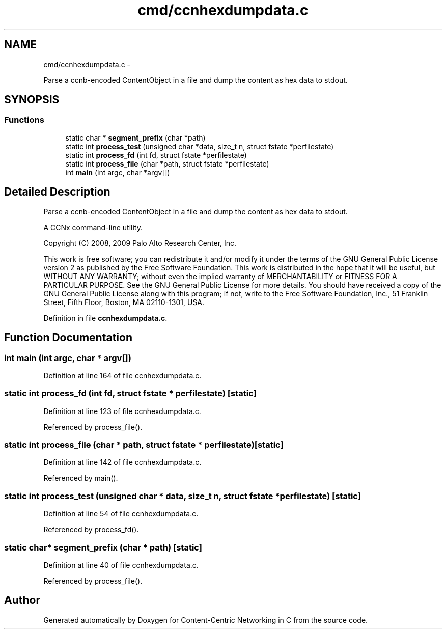 .TH "cmd/ccnhexdumpdata.c" 3 "19 May 2013" "Version 0.7.2" "Content-Centric Networking in C" \" -*- nroff -*-
.ad l
.nh
.SH NAME
cmd/ccnhexdumpdata.c \- 
.PP
Parse a ccnb-encoded ContentObject in a file and dump the content as hex data to stdout.  

.SH SYNOPSIS
.br
.PP
.SS "Functions"

.in +1c
.ti -1c
.RI "static char * \fBsegment_prefix\fP (char *path)"
.br
.ti -1c
.RI "static int \fBprocess_test\fP (unsigned char *data, size_t n, struct fstate *perfilestate)"
.br
.ti -1c
.RI "static int \fBprocess_fd\fP (int fd, struct fstate *perfilestate)"
.br
.ti -1c
.RI "static int \fBprocess_file\fP (char *path, struct fstate *perfilestate)"
.br
.ti -1c
.RI "int \fBmain\fP (int argc, char *argv[])"
.br
.in -1c
.SH "Detailed Description"
.PP 
Parse a ccnb-encoded ContentObject in a file and dump the content as hex data to stdout. 

A CCNx command-line utility.
.PP
Copyright (C) 2008, 2009 Palo Alto Research Center, Inc.
.PP
This work is free software; you can redistribute it and/or modify it under the terms of the GNU General Public License version 2 as published by the Free Software Foundation. This work is distributed in the hope that it will be useful, but WITHOUT ANY WARRANTY; without even the implied warranty of MERCHANTABILITY or FITNESS FOR A PARTICULAR PURPOSE. See the GNU General Public License for more details. You should have received a copy of the GNU General Public License along with this program; if not, write to the Free Software Foundation, Inc., 51 Franklin Street, Fifth Floor, Boston, MA 02110-1301, USA. 
.PP
Definition in file \fBccnhexdumpdata.c\fP.
.SH "Function Documentation"
.PP 
.SS "int main (int argc, char * argv[])"
.PP
Definition at line 164 of file ccnhexdumpdata.c.
.SS "static int process_fd (int fd, struct fstate * perfilestate)\fC [static]\fP"
.PP
Definition at line 123 of file ccnhexdumpdata.c.
.PP
Referenced by process_file().
.SS "static int process_file (char * path, struct fstate * perfilestate)\fC [static]\fP"
.PP
Definition at line 142 of file ccnhexdumpdata.c.
.PP
Referenced by main().
.SS "static int process_test (unsigned char * data, size_t n, struct fstate * perfilestate)\fC [static]\fP"
.PP
Definition at line 54 of file ccnhexdumpdata.c.
.PP
Referenced by process_fd().
.SS "static char* segment_prefix (char * path)\fC [static]\fP"
.PP
Definition at line 40 of file ccnhexdumpdata.c.
.PP
Referenced by process_file().
.SH "Author"
.PP 
Generated automatically by Doxygen for Content-Centric Networking in C from the source code.
